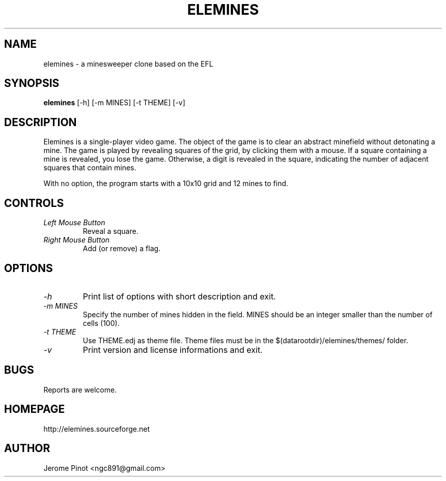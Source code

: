 .TH ELEMINES 1 "11 Jul 2012" "elemines 0.1"

.SH NAME
elemines \- a minesweeper clone based on the EFL

.SH SYNOPSIS
.B elemines
[-h] [-m MINES] [-t THEME] [-v]

.SH DESCRIPTION

Elemines is a single-player video game. The object of the game is to clear
an abstract minefield without detonating a mine. The game is played by revealing
squares of the grid, by clicking them with a mouse. If a square containing a mine
is revealed, you lose the game. Otherwise, a digit is revealed in the square,
indicating the number of adjacent squares that contain mines.

With no option, the program starts with a 10x10 grid and 12 mines to find.


.SH CONTROLS

.TP
.I Left Mouse Button
Reveal a square.

.TP
.I Right Mouse Button
Add (or remove) a flag.


.SH OPTIONS

.TP
.I -h
Print list of options with short description and exit.

.TP
.I -m MINES
Specify the number of mines hidden in the field. MINES should be an integer smaller
than the number of cells (100).

.TP
.I -t THEME
Use THEME.edj as theme file. Theme files must be in the $(datarootdir)/elemines/themes/
folder.

.TP
.I -v
Print version and license informations and exit.


.SH BUGS

Reports are welcome.


.SH HOMEPAGE

http://elemines.sourceforge.net 


.SH AUTHOR

Jerome Pinot <ngc891@gmail.com>
